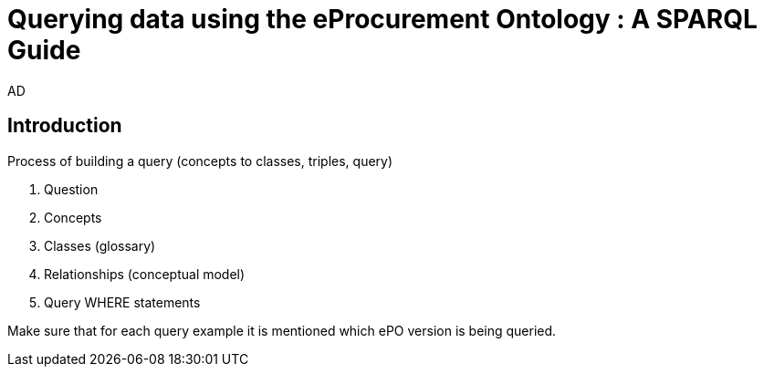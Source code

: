 :doctitle: Querying data using the eProcurement Ontology : A SPARQL Guide
:doccode: epo-SPARQLguide-menu
:author: AD
:docdate: June 2024

== Introduction

Process of building a query (concepts to classes, triples, query)

. Question
. Concepts
. Classes (glossary)
. Relationships (conceptual model)
. Query WHERE statements

Make sure that for each query example it is mentioned which ePO version is being queried.

